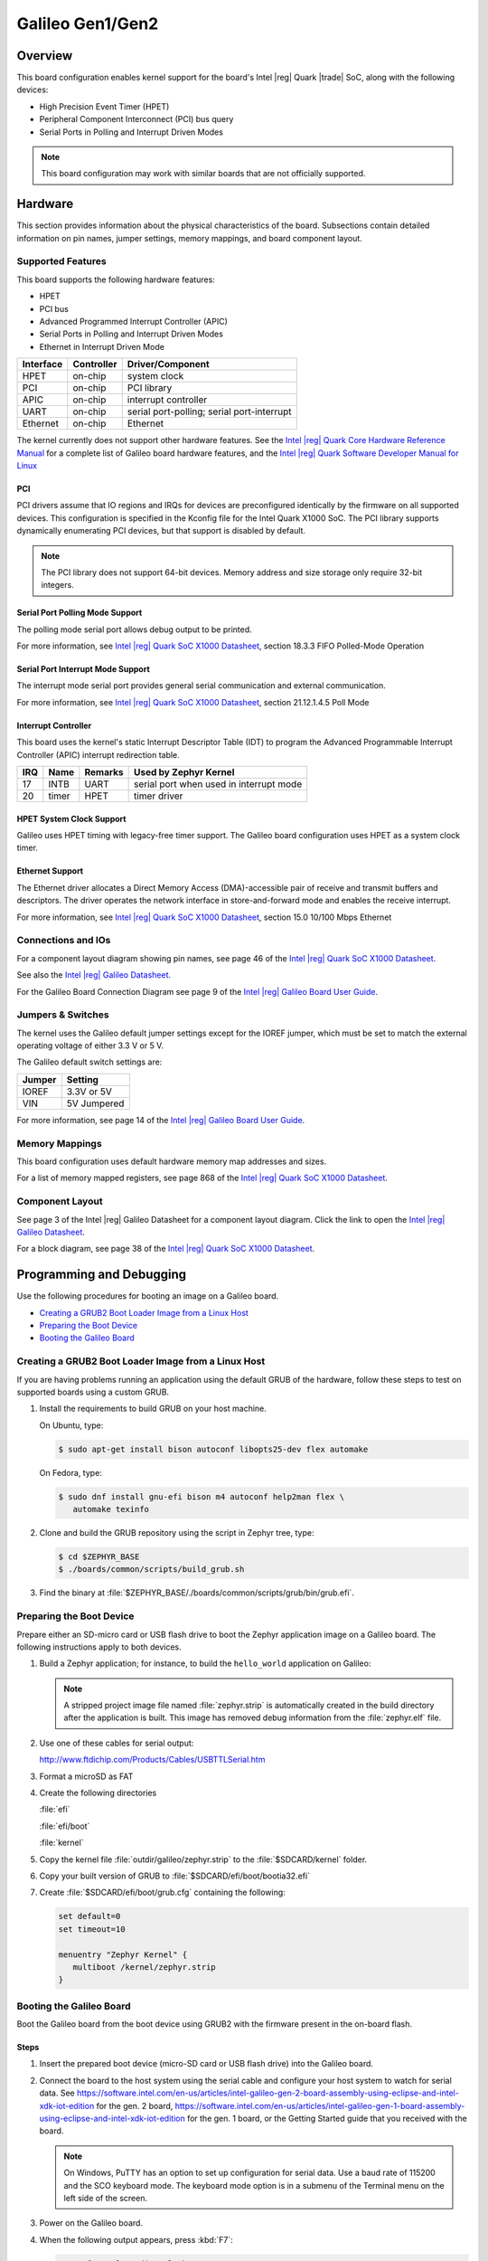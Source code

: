 .. _galileo:

Galileo Gen1/Gen2
#################

Overview
********

This board configuration enables kernel support for the board's Intel |reg| Quark |trade| SoC,
along with the following devices:

* High Precision Event Timer (HPET)

* Peripheral Component Interconnect (PCI) bus query

* Serial Ports in Polling and Interrupt Driven Modes

.. note::
   This board configuration may work with similar boards that are not officially
   supported.

Hardware
********

This section provides information about the physical characteristics of the
board.
Subsections contain detailed information on pin names, jumper settings, memory
mappings, and board component layout.

Supported Features
==================

This board supports the following hardware features:

* HPET

* PCI bus

* Advanced Programmed Interrupt Controller (APIC)

* Serial Ports in Polling and Interrupt Driven Modes

* Ethernet in Interrupt Driven Mode

+-----------+------------+-----------------------+
| Interface | Controller | Driver/Component      |
+===========+============+=======================+
| HPET      | on-chip    | system clock          |
+-----------+------------+-----------------------+
| PCI       | on-chip    | PCI library           |
+-----------+------------+-----------------------+
| APIC      | on-chip    | interrupt controller  |
+-----------+------------+-----------------------+
| UART      | on-chip    | serial port-polling;  |
|           |            | serial port-interrupt |
+-----------+------------+-----------------------+
| Ethernet  | on-chip    | Ethernet              |
+-----------+------------+-----------------------+

The kernel currently does not support other hardware features.
See the `Intel |reg| Quark Core Hardware Reference Manual`_ for a
complete list of Galileo board hardware features, and the
`Intel |reg| Quark Software Developer Manual for Linux`_


PCI
----

PCI drivers assume that IO regions and IRQs for devices are
preconfigured identically by the firmware on all supported devices.
This configuration is specified in the Kconfig file for the Intel
Quark X1000 SoC.  The PCI library supports dynamically enumerating PCI
devices, but that support is disabled by default.

.. note::
   The PCI library does not support 64-bit devices.
   Memory address and size storage only require 32-bit integers.

Serial Port Polling Mode Support
--------------------------------

The polling mode serial port allows debug output to be printed.

For more information, see `Intel |reg| Quark SoC X1000 Datasheet`_,
section 18.3.3 FIFO Polled-Mode Operation


Serial Port Interrupt Mode Support
----------------------------------

The interrupt mode serial port provides general serial communication
and external communication.

For more information, see `Intel |reg| Quark SoC X1000 Datasheet`_, section 21.12.1.4.5 Poll Mode


Interrupt Controller
--------------------

This board uses the kernel's static Interrupt Descriptor Table (IDT) to program the
Advanced Programmable Interrupt Controller (APIC) interrupt redirection table.


+-----+-------+---------+--------------------------+
| IRQ | Name  | Remarks | Used by Zephyr Kernel    |
+=====+=======+=========+==========================+
| 17  | INTB  | UART    | serial port when used in |
|     |       |         | interrupt mode           |
+-----+-------+---------+--------------------------+
| 20  | timer | HPET    | timer driver             |
+-----+-------+---------+--------------------------+

HPET System Clock Support
-------------------------

Galileo uses HPET timing with legacy-free timer support. The Galileo board
configuration uses HPET as a system clock timer.

Ethernet Support
-----------------

The Ethernet driver allocates a Direct Memory Access (DMA)-accessible
pair of receive and transmit buffers and descriptors.  The driver
operates the network interface in store-and-forward mode and enables
the receive interrupt.

For more information, see `Intel |reg| Quark SoC X1000 Datasheet`_,
section 15.0 10/100 Mbps Ethernet

Connections and IOs
===================

For a component layout diagram showing pin names, see page 46 of the
`Intel |reg| Quark SoC X1000 Datasheet`_.

See also the `Intel |reg| Galileo Datasheet`_.

For the Galileo Board Connection Diagram see page 9 of the `Intel |reg| Galileo Board User Guide`_.


Jumpers & Switches
==================

The kernel uses the Galileo default jumper settings except for the IOREF jumper,
which must be set to match the external operating voltage of either 3.3 V or 5 V.

The Galileo default switch settings are:

+--------+--------------+
| Jumper | Setting      |
+========+==============+
| IOREF  | 3.3V or 5V   |
+--------+--------------+
| VIN    | 5V  Jumpered |
+--------+--------------+

For more information, see page 14 of the
`Intel |reg| Galileo Board User Guide`_.


Memory Mappings
===============

This board configuration uses default hardware memory map
addresses and sizes.

For a list of memory mapped registers, see page 868 of the
`Intel |reg| Quark SoC X1000 Datasheet`_.


Component Layout
================

See page 3 of the Intel |reg| Galileo Datasheet for a component layout
diagram. Click the link to open the `Intel |reg| Galileo Datasheet`_.


For a block diagram, see page 38 of the `Intel |reg| Quark SoC X1000 Datasheet`_.


Programming and Debugging
*************************

Use the following procedures for booting an image on a Galileo board.

* `Creating a GRUB2 Boot Loader Image from a Linux Host`_

* `Preparing the Boot Device`_

* `Booting the Galileo Board`_


.. _grub2:

Creating a GRUB2 Boot Loader Image from a Linux Host
====================================================

If you are having problems running an application using the default GRUB of the
hardware, follow these steps to test on supported boards using a custom GRUB.

#. Install the requirements to build GRUB on your host machine.

   On Ubuntu, type:

   .. code-block:: console

      $ sudo apt-get install bison autoconf libopts25-dev flex automake

   On Fedora, type:

   .. code-block:: console

     $ sudo dnf install gnu-efi bison m4 autoconf help2man flex \
        automake texinfo

#. Clone and build the GRUB repository using the script in Zephyr tree, type:

   .. code-block:: console

     $ cd $ZEPHYR_BASE
     $ ./boards/common/scripts/build_grub.sh

#. Find the binary at
   :file:`$ZEPHYR_BASE/./boards/common/scripts/grub/bin/grub.efi`.



Preparing the Boot Device
=========================

Prepare either an SD-micro card or USB flash drive to boot the Zephyr
application image on a Galileo board. The following instructions apply to both
devices.


#. Build a Zephyr application; for instance, to build the ``hello_world``
   application on Galileo:

   .. zephyr-app-commands::
      :zephyr-app: samples/hello_world
      :board: galileo
      :goals: build

   .. note::

      A stripped project image file named :file:`zephyr.strip` is automatically
      created in the build directory after the application is built. This image
      has removed debug information from the :file:`zephyr.elf` file.

#. Use one of these cables for serial output:

   `<http://www.ftdichip.com/Products/Cables/USBTTLSerial.htm>`_

#. Format a microSD as FAT

#. Create the following directories

   :file:`efi`

   :file:`efi/boot`

   :file:`kernel`

#. Copy the kernel file :file:`outdir/galileo/zephyr.strip` to the :file:`$SDCARD/kernel` folder.

#. Copy your built version of GRUB to :file:`$SDCARD/efi/boot/bootia32.efi`

#. Create :file:`$SDCARD/efi/boot/grub.cfg` containing the following:

   .. code-block:: console

      set default=0
      set timeout=10

      menuentry "Zephyr Kernel" {
         multiboot /kernel/zephyr.strip
      }

Booting the Galileo Board
=========================

Boot the Galileo board from the boot device using GRUB2 with the firmware
present in the on-board flash.

Steps
-----

1. Insert the prepared boot device (micro-SD card or USB flash
   drive) into the Galileo board.

2. Connect the board to the host system using the serial cable and
   configure your host system to watch for serial data.  See
   `<https://software.intel.com/en-us/articles/intel-galileo-gen-2-board-assembly-using-eclipse-and-intel-xdk-iot-edition>`_
   for the gen. 2 board,
   `<https://software.intel.com/en-us/articles/intel-galileo-gen-1-board-assembly-using-eclipse-and-intel-xdk-iot-edition>`_
   for the gen. 1 board, or the Getting Started guide that you
   received with the board.

   .. note::
      On Windows, PuTTY has an option to set up configuration for
      serial data.  Use a baud rate of 115200 and the SCO keyboard
      mode.  The keyboard mode option is in a submenu of the Terminal
      menu on the left side of the screen.

3. Power on the Galileo board.

4. When the following output appears, press :kbd:`F7`:

   .. code-block:: console

     Press [Enter] to directly boot.
     Press [F7]    to show boot menu options.

5. From the menu that appears, select :guilabel:`UEFI Misc Device` to
   boot from a micro-SD card.  To boot from a USB flash drive, select
   the menu entry that describes that particular type of USB flash
   drive.

   GRUB2 starts and a menu shows entries for the items you added
   to the file :file:`grub.cfg`.

6. Select the image you want to boot and press :guilabel:`Enter`.

   When the boot process completes, you have finished booting the
   Zephyr application image.

   .. note::
      If the following messages appear during boot, they can be safely
      ignored.

      .. code-block:: console

         WARNING: no console will be available to OS
         error: no suitable video mode found.

Known Problems and Limitations
******************************

At this time, the kernel does not support the following:

* Isolated Memory Regions
* Serial port in Direct Memory Access (DMA) mode
* Supervisor Mode Execution Protection (SMEP)

Bibliography
************

1. `Intel |reg| Galileo Datasheet`_, Order Number: 329681-003US

.. _Intel |reg| Galileo Datasheet:
   https://www.intel.com/content/dam/support/us/en/documents/galileo/sb/galileo_datasheet_329681_003.pdf

2. `Intel |reg| Galileo Board User Guide`_.

.. _Intel |reg| Galileo Board User Guide:
   http://download.intel.com/support/galileo/sb/galileo_boarduserguide_330237_001.pdf

3. `Intel |reg| Quark SoC X1000 Datasheet`_, Order Number: 329676-001US

.. _Intel |reg| Quark SoC X1000 Datasheet:
   https://communities.intel.com/servlet/JiveServlet/previewBody/21828-102-2-25120/329676_QuarkDatasheet.pdf

4. `Intel |reg| Quark Core Hardware Reference Manual`_.

.. _Intel |reg| Quark Core Hardware Reference Manual:
   http://caxapa.ru/thumbs/497461/Intel_Quark_Core_HWRefMan_001.pdf

5. `Intel |reg| Quark Software Developer Manual for Linux`_.

.. _Intel |reg| Quark Software Developer Manual for Linux:
   http://www.intel.com/content/dam/www/public/us/en/documents/manuals/quark-x1000-linux-sw-developers-manual.pdf
